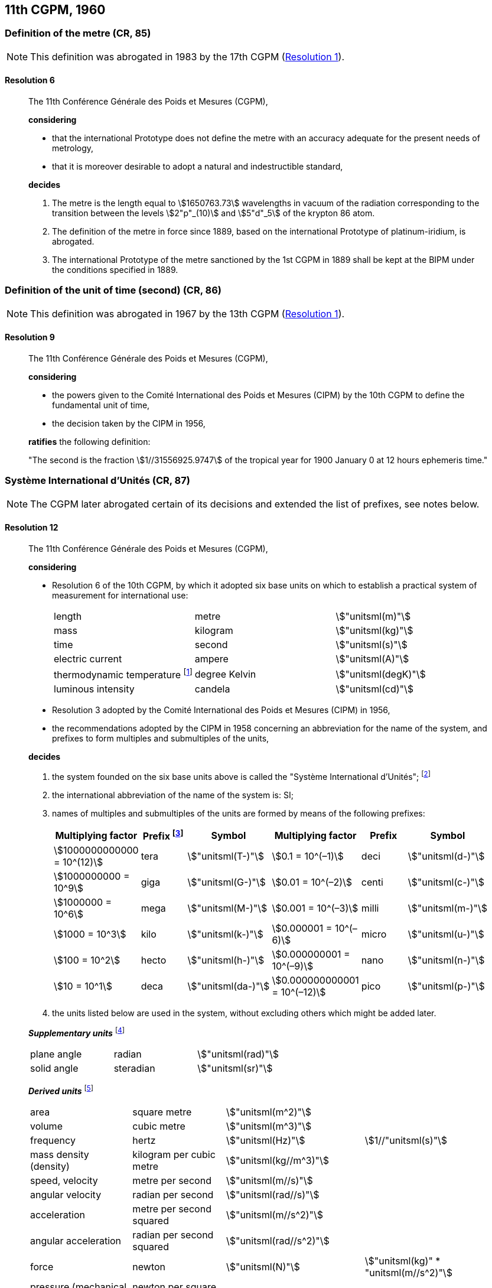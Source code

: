 [[cgpm11th1960]]
== 11th CGPM, 1960

[[cgpm11th1960r6]]
=== Definition of the metre (CR, 85)(((metre (stem:["unitsml(m)"]))))

NOTE: This definition was abrogated in 1983 by the 17th CGPM (<<cgpm17th1983r1r1,Resolution 1>>).

[[cgpm11th1960r6r6]]
==== Resolution 6
____

The 11th Conférence Générale des Poids et Mesures (CGPM),

*considering*

* that the international Prototype does not define the metre with an accuracy adequate for the present needs of metrology,
* that it is moreover desirable to adopt a natural and indestructible standard,

*decides*
(((metre (stem:["unitsml(m)"]))))

. The metre is the length equal to stem:[1650763.73] wavelengths in vacuum of the radiation corresponding to the transition between the levels stem:[2"p"_(10)] and stem:[5"d"_5] of the krypton 86 atom.

. The definition of the metre in force since 1889, based on the international Prototype of platinum-iridium, is abrogated.

. The ((international Prototype of the metre)) sanctioned by the 1st CGPM in 1889 shall be kept at the BIPM under the conditions specified in 1889.
____


[[cgpm11th1960r9]]
=== Definition of the unit of time (second) (CR, 86)(((second (stem:["unitsml(s)"]))))

NOTE: This definition was abrogated in 1967 by the 13th CGPM (<<cgpm13th1967r1r1,Resolution 1>>).

[[cgpm11th1960r9r9]]
==== Resolution 9
____

The 11th Conférence Générale des Poids et Mesures (CGPM),

*considering*

* the powers given to the Comité International des Poids et Mesures (CIPM) by the 10th CGPM to define the fundamental unit of time, 
* the decision taken by the CIPM in 1956, 

*ratifies* the following definition:

"The second is the fraction stem:[1//31556925.9747] of the tropical year for 1900 January 0 at 12 hours ephemeris time."
____

[[cgpm11th1960r12]]
=== Système International d'Unités (CR, 87)(((prefixes)))

NOTE: The CGPM later abrogated certain of its decisions and extended the list of prefixes, see notes below.

[[cgpm11th1960r12r12]]
==== Resolution 12
____

The 11th Conférence Générale des Poids et Mesures (CGPM),

*considering*
(((base unit(s))))
((("multiples, prefixes for")))

* Resolution 6 of the 10th CGPM, by which it adopted six base units on which to establish a practical system of measurement for international use:
+
--
[%unnumbered]
|===
| length | metre | stem:["unitsml(m)"]
| ((mass)) | ((kilogram)) | stem:["unitsml(kg)"]
| time | second | stem:["unitsml(s)"] (((second (stem:["unitsml(s)"]))))
| ((electric current)) | ampere(((ampere (stem:["unitsml(A)"])))) | stem:["unitsml(A)"]
| ((thermodynamic temperature)) footnote:[The name and symbol for the unit of ((thermodynamic temperature)) was modified by the 13th CGPM in 1967 (<<cgpm13th1967r3r3,Resolution 3>>).] | degree Kelvin | stem:["unitsml(degK)"] (((kelvin (stem:["unitsml(K)"]))))
| luminous intensity | candela(((candela (stem:["unitsml(cd)"])))) | stem:["unitsml(cd)"]
|===
--

* Resolution 3 adopted by the Comité International des Poids et Mesures (CIPM) in 1956,
* the recommendations adopted by the CIPM in 1958 concerning an abbreviation for the name of the system, and prefixes to form multiples and submultiples of the units,

*decides*

[align=left]
. the system founded on the six base units(((base unit(s)))) above is called the "Système International d'Unités"; footnote:[A seventh base unit, the mole, was adopted by the 14th CGPM in 1971 (<<cgpm14th1971r3r3,Resolution 3>>).]

. the international abbreviation of the name of the system is: SI;

. names of multiples and submultiples of the units are formed by means of the following prefixes: ((("submultiples, prefixes for")))
+
--
[%unnumbered]
[cols=">,^,^,>,^,^"]
|===
^| Multiplying factor | Prefix footnote:[Further prefixes were adopted by the 12th CGPM in 1964 (<<cgpm12th1964r8r8,Resolution 8>>), the 15th CGPM in 1975 (<<cgpm15th1975r10r10,Resolution 10>>) and the 19th CGPM in 1991 <<cgpm19th1991r4r4,Resolution 4>>.] | Symbol ^| Multiplying factor | Prefix | Symbol

| stem:[1000000000000 = 10^(12)] | tera | stem:["unitsml(T-)"] | stem:[0.1 = 10^(–1)] | deci | stem:["unitsml(d-)"]
| stem:[1000000000 = 10^9] | giga | stem:["unitsml(G-)"] | stem:[0.01  = 10^(–2)] | centi | stem:["unitsml(c-)"]
| stem:[1000000 = 10^6] | mega | stem:["unitsml(M-)"] | stem:[0.001 = 10^(–3)] | milli | stem:["unitsml(m-)"]
| stem:[1000 = 10^3] | kilo | stem:["unitsml(k-)"] | stem:[0.000001 = 10^(–6)] | micro | stem:["unitsml(u-)"]
| stem:[100 = 10^2] | hecto | stem:["unitsml(h-)"] | stem:[0.000000001 = 10^(–9)] | nano | stem:["unitsml(n-)"]
| stem:[10 = 10^1] | deca | stem:["unitsml(da-)"] | stem:[0.000000000001 = 10^(–12)] | pico | stem:["unitsml(p-)"]
|===
--
. the units listed below are used in the system, without excluding others which might be added later.
(((supplementary units)))

*_Supplementary units_* footnote:[The 20th CGPM in 1995 abrogated the class of supplementary units in the SI (<<cgpm20th1995r8r8,Resolution 8>>). These are now considered as derived units(((derived unit(s)))).]
(((radian (stem:["unitsml(rad)"]))))

[%unnumbered]
|===
| plane ((angle)) | radian | stem:["unitsml(rad)"]
| solid ((angle)) | steradian(((steradian (stem:["unitsml(sr)"])))) | stem:["unitsml(sr)"]
|===


*_Derived units_* footnote:[The 13th CGPM in 1967 (<<cgpm13th1968r6r6,Resolution 6>>) specified other units which should be added to the list. In principle, this list of derived units is without limit.]
(((metre (stem:["unitsml(m)"]))))

[%unnumbered]
|===
| area | square metre | stem:["unitsml(m^2)"] |
| volume | cubic metre | stem:["unitsml(m^3)"] |
| frequency | hertz | stem:["unitsml(Hz)"] | stem:[1//"unitsml(s)"] (((hertz (stem:["unitsml(Hz)"]))))
| mass density (density) | ((kilogram)) per cubic metre | stem:["unitsml(kg//m^3)"] | (((mass)))
| speed, velocity | metre per second | stem:["unitsml(m//s)"] | (((second (stem:["unitsml(s)"]))))
| angular velocity | radian per second | stem:["unitsml(rad//s)"] |
| acceleration | metre per second squared | stem:["unitsml(m//s^2)"] |
| angular acceleration | radian per second squared | stem:["unitsml(rad//s^2)"] |
| force | newton | stem:["unitsml(N)"] | stem:["unitsml(kg)" * "unitsml(m//s^2)"] (((newton (stem:["unitsml(N)"]))))
| pressure (mechanical stress) | newton per square metre | stem:["unitsml(N//m^2)"] |
| kinematic viscosity | square metre per second | stem:["unitsml(m^2//s)"] | (((kinematic viscosity (strokes))))
| dynamic viscosity (((dynamic viscosity (poise)))) | newton-second per square metre | stem:["unitsml(N*s//m^2,symbol:N cdot s//m^2)"] |
| work, energy, quantity of heat footnote:[Modern practice is to use the phrase "amount of heat" rather than "quantity of heat", because the word quantity has a different meaning in metrology.] | joule | stem:["unitsml(J)"] | stem:["unitsml(N*m,symbol:N cdot m)"] (((joule (stem:["unitsml(J)"]))))
| power | watt | stem:["unitsml(W)"] | stem:["unitsml(J//s)"] (((watt (stem:["unitsml(W)"]))))
| quantity of electricity footnote:[Modern practice is to use the phrase "amount of electricity" rather than "quantity of electricity".] | coulomb(((coulomb (stem:["unitsml(C)"])))) | stem:["unitsml(C)"] | stem:["unitsml(A*s,symbol:A cdot s)"]
a| tension (voltage), +
potential difference, +
electromotive force | volt | stem:["unitsml(V)"] | stem:["unitsml(W//A)"] (((volt (stem:["unitsml(V)"]))))
| electric field strength | volt per metre | stem:["unitsml(V//m)"] |
| electric resistance | ohm | stem:["unitsml(Ohm)"] | stem:["unitsml(V//A)"] (((ohm (stem:["unitsml(Ohm)"]))))
| capacitance | farad | stem:["unitsml(F)"] | stem:["unitsml(A*s//V,symbol:A cdot s//V)"] (((farad (stem:["unitsml(F)"]))))
| magnetic flux | weber | stem:["unitsml(Wb)"] | stem:["unitsml(V*s,symbol:V cdot s)"] (((weber (stem:["unitsml(Wb)"]))))
| inductance | henry | stem:["unitsml(H)"] | stem:["unitsml(V*s//A,symbol:V cdot s//A)"] (((henry (stem:["unitsml(H)"]))))
| magnetic flux density | tesla | stem:["unitsml(T)"] | stem:["unitsml(Wb//m^2)"] (((tesla (stem:["unitsml(T)"]))))
| magnetic field strength | ampere(((ampere (stem:["unitsml(A)"])))) per metre | stem:["unitsml(A//m)"] |
| magnetomotive force | ampere(((ampere (stem:["unitsml(A)"])))) | stem:["unitsml(A)"] |
| luminous flux | lumen | stem:["unitsml(lm)"] | stem:["unitsml(cd)" * "unitsml(sr)"] (((lumen (stem:["unitsml(lm)"]))))
| luminance | candela(((candela (stem:["unitsml(cd)"])))) per square metre | stem:["unitsml(cd//m^2)"] |
| illuminance | lux(((lux (stem:["unitsml(lx)"])))) | stem:["unitsml(lx)"] | stem:["unitsml(lm//m^2)"]
|===
____


[[cgpm11th1960r13]]
=== Cubic decimetre and litre (CR, 88) (((litre (stem:["unitsml(L)"] or stem:["unitsml(l)"]))))

[[cgpm11th1960r13r13]]
==== Resolution 13
____

The 11th Conférence Générale des Poids et Mesures (CGPM),

*considering*

* that the cubic decimetre and the litre are unequal and differ by about 28 parts in stem:[10^6], 
* that determinations of physical quantities which involve measurements of volume are being made more and more accurately, thus increasing the risk of confusion between the cubic decimetre and the litre,

*requests* the Comité International des Poids et Mesures to study the problem and submit its conclusions to the 12th CGPM.
____
